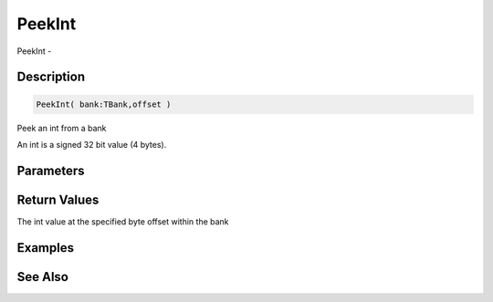 .. _func_banks_peekint:

=======
PeekInt
=======

PeekInt - 

Description
===========

.. code-block:: blitzmax

    PeekInt( bank:TBank,offset )

Peek an int from a bank

An int is a signed 32 bit value (4 bytes).

Parameters
==========

Return Values
=============

The int value at the specified byte offset within the bank

Examples
========

See Also
========



